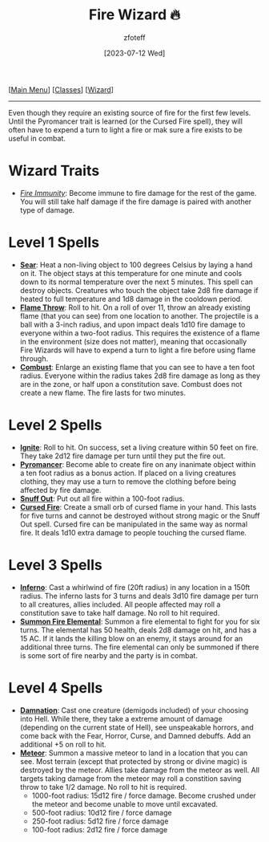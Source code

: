 :PROPERTIES:
:ID:       7141f6ab-b3bc-4eeb-9e7e-071452bfc673
:END:
#+title:    Fire Wizard 🔥
#+filetags: :DND:WIZARD:
#+author:   zfoteff
#+date:     [2023-07-12 Wed]
#+summary:  Fire wizard subclass
#+HTML_HEAD: <link rel="stylesheet" type="text/css" href="../../static/stylesheets/subclass-style.css" />
#+BEGIN_CENTER
[[[id:7d419730-2064-41f9-80ee-f24ed9b01ac7][Main Menu]]] [[[id:69ef1740-156a-4e42-9493-49ec80a4ac26][Classes]]] [[[id:3e1b93b3-f1ad-4148-bb16-5313b376a707][Wizard]]]
#+END_CENTER
-----
Even though they require an existing source of fire for the first few levels. Until the Pyromancer trait is learned (or the Cursed Fire spell), they will often have to expend a turn to light a fire or mak sure a fire exists to be useful in combat.

* Wizard Traits
- _/Fire Immunity/_: Become immune to fire damage for the rest of the game. You will still take half damage if the fire damage is paired with another type of damage.
* Level 1 Spells
- _*Sear*_: Heat a non-living object to 100 degrees Celsius by laying a hand on it. The object stays at this temperature for one minute and cools down to its normal temperature over the next 5 minutes. This spell can destroy objects. Creatures who touch the object take 2d8 fire damage if heated to full temperature and 1d8 damage in the cooldown period.
- _*Flame Throw*_: Roll to hit. On a roll of over 11, throw an already existing flame (that you can see) from one location to another. The projectile is a ball with a 3-inch radius, and upon impact deals 1d10 fire damage to everyone within a two-foot radius. This requires the existence of a flame in the environment (size does not matter), meaning that occasionally Fire Wizards will have to expend a turn to light a fire before using flame through.
- _*Combust*_: Enlarge an existing flame that you can see to have a ten foot radius. Everyone within the radius takes 2d8 fire damage as long as they are in the zone, or half upon a constitution save. Combust does not create a new flame. The fire lasts for two minutes.
* Level 2 Spells
- _*Ignite*_: Roll to hit. On success, set a living creature within 50 feet on fire. They take 2d12 fire damage per turn until they put the fire out.
- _*Pyromancer*_: Become able to create fire on any inanimate object within a ten foot radius as a bonus action. If placed on a living creatures clothing, they may use a turn to remove the clothing before being affected by fire damage.
- _*Snuff Out*_: Put out all fire within a 100-foot radius.
- _*Cursed Fire*_: Create a small orb of cursed flame in your hand. This lasts for five turns and cannot be destroyed without strong magic or the Snuff Out spell. Cursed fire can be manipulated in the same way as normal fire. It deals 1d10 extra damage to people touching the cursed flame.
* Level 3 Spells
- _*Inferno*_: Cast a whirlwind of fire (20ft radius) in any location in a 150ft radius. The inferno lasts for 3 turns and deals 3d10 fire damage per turn to all creatures, allies included. All people affected may roll a constitution save to take half damage. No roll to hit required.
- _*Summon Fire Elemental*_: Summon a fire elemental to fight for you for six turns. The elemental has 50 health, deals 2d8 damage on hit, and has a 15 AC. If it lands the killing blow on an enemy, it stays around for an additional three turns. The fire elemental can only be summoned if there is some sort of fire nearby and the party is in combat.
* Level 4 Spells
- _*Damnation*_: Cast one creature (demigods included) of your choosing into Hell. While there, they take a extreme amount of damage (depending on the current state of Hell), see unspeakable horrors, and come back with the Fear, Horror, Curse, and Damned debuffs. Add an additional +5 on roll to hit.
- _*Meteor*_: Summon a massive meteor to land in a location that you can see. Most terrain (except that protected by strong or divine magic) is destroyed by the meteor. Allies take damage from the meteor as well. All targets taking damage from the meteor may roll a constition saving throw to take 1/2 damage. No roll to hit is required.
  - 1000-foot radius: 15d12 fire / force damage. Become crushed under the meteor and become unable to move until excavated.
  - 500-foot radius: 10d12 fire / force damage
  - 250-foot radius: 5d12 fire / force damage
  - 100-foot radius: 2d12 fire / force damage
